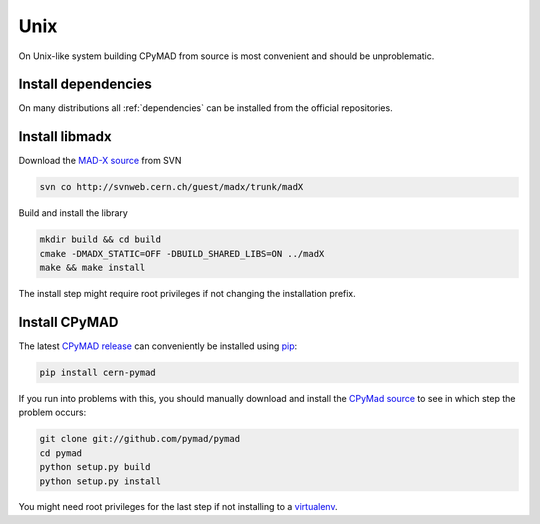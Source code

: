 Unix
----

On Unix-like system building CPyMAD from source is most convenient and
should be unproblematic.


Install dependencies
~~~~~~~~~~~~~~~~~~~~

On many distributions all :ref:`dependencies` can be installed from the
official repositories.


Install libmadx
~~~~~~~~~~~~~~~

Download the `MAD-X source`_ from SVN

.. code-block:: bash

    svn co http://svnweb.cern.ch/guest/madx/trunk/madX

Build and install the library

.. code-block:: bash

    mkdir build && cd build
    cmake -DMADX_STATIC=OFF -DBUILD_SHARED_LIBS=ON ../madX
    make && make install

The install step might require root privileges if not changing the
installation prefix.


Install CPyMAD
~~~~~~~~~~~~~~

The latest `CPyMAD release`_ can conveniently be installed using pip_:

.. code-block:: bash

    pip install cern-pymad

If you run into problems with this, you should manually download and
install the `CPyMad source`_ to see in which step the problem occurs:

.. code-block:: bash

    git clone git://github.com/pymad/pymad
    cd pymad
    python setup.py build
    python setup.py install

You might need root privileges for the last step if not installing to a
virtualenv_.


.. _MAD-X source: http://svnweb.cern.ch/world/wsvn/madx/trunk/madX/?op=dl&rev=0&isdir=1
.. _CPyMAD release: https://pypi.python.org/pypi/cern-pymad
.. _pip: https://pypi.python.org/pypi/pip
.. _CPyMAD source: https://github.com/pymad/pymad/zipball/master
.. _virtualenv: http://virtualenv.readthedocs.org/en/latest/virtualenv.html
